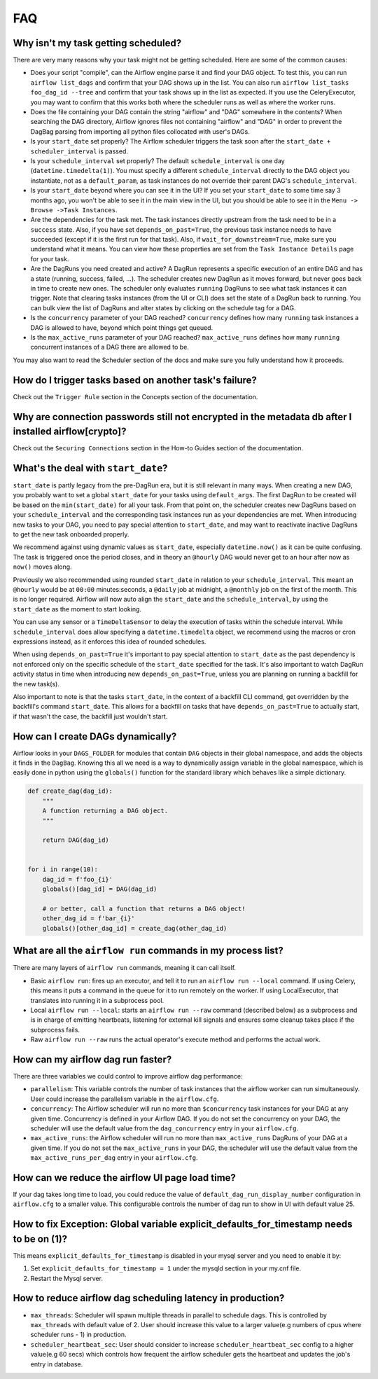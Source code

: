 ..  Licensed to the Apache Software Foundation (ASF) under one
    or more contributor license agreements.  See the NOTICE file
    distributed with this work for additional information
    regarding copyright ownership.  The ASF licenses this file
    to you under the Apache License, Version 2.0 (the
    "License"); you may not use this file except in compliance
    with the License.  You may obtain a copy of the License at

..    http://www.apache.org/licenses/LICENSE-2.0

..  Unless required by applicable law or agreed to in writing,
    software distributed under the License is distributed on an
    "AS IS" BASIS, WITHOUT WARRANTIES OR CONDITIONS OF ANY
    KIND, either express or implied.  See the License for the
    specific language governing permissions and limitations
    under the License.

FAQ
========

Why isn't my task getting scheduled?
------------------------------------

There are very many reasons why your task might not be getting scheduled.
Here are some of the common causes:

- Does your script "compile", can the Airflow engine parse it and find your
  DAG object. To test this, you can run ``airflow list_dags`` and
  confirm that your DAG shows up in the list. You can also run
  ``airflow list_tasks foo_dag_id --tree`` and confirm that your task
  shows up in the list as expected. If you use the CeleryExecutor, you
  may want to confirm that this works both where the scheduler runs as well
  as where the worker runs.

- Does the file containing your DAG contain the string "airflow" and "DAG" somewhere
  in the contents? When searching the DAG directory, Airflow ignores files not containing
  "airflow" and "DAG" in order to prevent the DagBag parsing from importing all python
  files collocated with user's DAGs.

- Is your ``start_date`` set properly? The Airflow scheduler triggers the
  task soon after the ``start_date + scheduler_interval`` is passed.

- Is your ``schedule_interval`` set properly? The default ``schedule_interval``
  is one day (``datetime.timedelta(1)``). You must specify a different ``schedule_interval``
  directly to the DAG object you instantiate, not as a ``default_param``, as task instances
  do not override their parent DAG's ``schedule_interval``.

- Is your ``start_date`` beyond where you can see it in the UI? If you
  set your ``start_date`` to some time say 3 months ago, you won't be able to see
  it in the main view in the UI, but you should be able to see it in the
  ``Menu -> Browse ->Task Instances``.

- Are the dependencies for the task met. The task instances directly
  upstream from the task need to be in a ``success`` state. Also,
  if you have set ``depends_on_past=True``, the previous task instance
  needs to have succeeded (except if it is the first run for that task).
  Also, if ``wait_for_downstream=True``, make sure you understand
  what it means.
  You can view how these properties are set from the ``Task Instance Details``
  page for your task.

- Are the DagRuns you need created and active? A DagRun represents a specific
  execution of an entire DAG and has a state (running, success, failed, ...).
  The scheduler creates new DagRun as it moves forward, but never goes back
  in time to create new ones. The scheduler only evaluates ``running`` DagRuns
  to see what task instances it can trigger. Note that clearing tasks
  instances (from the UI or CLI) does set the state of a DagRun back to
  running. You can bulk view the list of DagRuns and alter states by clicking
  on the schedule tag for a DAG.

- Is the ``concurrency`` parameter of your DAG reached? ``concurrency`` defines
  how many ``running`` task instances a DAG is allowed to have, beyond which
  point things get queued.

- Is the ``max_active_runs`` parameter of your DAG reached? ``max_active_runs`` defines
  how many ``running`` concurrent instances of a DAG there are allowed to be.

You may also want to read the Scheduler section of the docs and make
sure you fully understand how it proceeds.


How do I trigger tasks based on another task's failure?
-------------------------------------------------------

Check out the ``Trigger Rule`` section in the Concepts section of the
documentation.

Why are connection passwords still not encrypted in the metadata db after I installed airflow[crypto]?
------------------------------------------------------------------------------------------------------

Check out the ``Securing Connections`` section in the How-to Guides section of the
documentation.

What's the deal with ``start_date``?
------------------------------------

``start_date`` is partly legacy from the pre-DagRun era, but it is still
relevant in many ways. When creating a new DAG, you probably want to set
a global ``start_date`` for your tasks using ``default_args``. The first
DagRun to be created will be based on the ``min(start_date)`` for all your
task. From that point on, the scheduler creates new DagRuns based on
your ``schedule_interval`` and the corresponding task instances run as your
dependencies are met. When introducing new tasks to your DAG, you need to
pay special attention to ``start_date``, and may want to reactivate
inactive DagRuns to get the new task onboarded properly.

We recommend against using dynamic values as ``start_date``, especially
``datetime.now()`` as it can be quite confusing. The task is triggered
once the period closes, and in theory an ``@hourly`` DAG would never get to
an hour after now as ``now()`` moves along.


Previously we also recommended using rounded ``start_date`` in relation to your
``schedule_interval``. This meant an ``@hourly`` would be at ``00:00``
minutes:seconds, a ``@daily`` job at midnight, a ``@monthly`` job on the
first of the month. This is no longer required. Airflow will now auto align
the ``start_date`` and the ``schedule_interval``, by using the ``start_date``
as the moment to start looking.

You can use any sensor or a ``TimeDeltaSensor`` to delay
the execution of tasks within the schedule interval.
While ``schedule_interval`` does allow specifying a ``datetime.timedelta``
object, we recommend using the macros or cron expressions instead, as
it enforces this idea of rounded schedules.

When using ``depends_on_past=True`` it's important to pay special attention
to ``start_date`` as the past dependency is not enforced only on the specific
schedule of the ``start_date`` specified for the task. It's also
important to watch DagRun activity status in time when introducing
new ``depends_on_past=True``, unless you are planning on running a backfill
for the new task(s).

Also important to note is that the tasks ``start_date``, in the context of a
backfill CLI command, get overridden by the backfill's command ``start_date``.
This allows for a backfill on tasks that have ``depends_on_past=True`` to
actually start, if that wasn't the case, the backfill just wouldn't start.

How can I create DAGs dynamically?
----------------------------------

Airflow looks in your ``DAGS_FOLDER`` for modules that contain ``DAG`` objects
in their global namespace, and adds the objects it finds in the
``DagBag``. Knowing this all we need is a way to dynamically assign
variable in the global namespace, which is easily done in python using the
``globals()`` function for the standard library which behaves like a
simple dictionary.

.. code:: python

    def create_dag(dag_id):
        """
        A function returning a DAG object.
        """

        return DAG(dag_id)


    for i in range(10):
        dag_id = f'foo_{i}'
        globals()[dag_id] = DAG(dag_id)

        # or better, call a function that returns a DAG object!
        other_dag_id = f'bar_{i}'
        globals()[other_dag_id] = create_dag(other_dag_id)

What are all the ``airflow run`` commands in my process list?
---------------------------------------------------------------

There are many layers of ``airflow run`` commands, meaning it can call itself.

- Basic ``airflow run``: fires up an executor, and tell it to run an
  ``airflow run --local`` command. If using Celery, this means it puts a
  command in the queue for it to run remotely on the worker. If using
  LocalExecutor, that translates into running it in a subprocess pool.
- Local ``airflow run --local``: starts an ``airflow run --raw``
  command (described below) as a subprocess and is in charge of
  emitting heartbeats, listening for external kill signals
  and ensures some cleanup takes place if the subprocess fails.
- Raw ``airflow run --raw`` runs the actual operator's execute method and
  performs the actual work.


How can my airflow dag run faster?
----------------------------------

There are three variables we could control to improve airflow dag performance:

- ``parallelism``: This variable controls the number of task instances that the airflow worker can run simultaneously. User could increase the parallelism variable in the ``airflow.cfg``.
- ``concurrency``: The Airflow scheduler will run no more than ``$concurrency`` task instances for your DAG at any given time. Concurrency is defined in your Airflow DAG. If you do not set the concurrency on your DAG, the scheduler will use the default value from the ``dag_concurrency`` entry in your ``airflow.cfg``.
- ``max_active_runs``: the Airflow scheduler will run no more than ``max_active_runs`` DagRuns of your DAG at a given time. If you do not set the ``max_active_runs`` in your DAG, the scheduler will use the default value from the ``max_active_runs_per_dag`` entry in your ``airflow.cfg``.


How can we reduce the airflow UI page load time?
------------------------------------------------

If your dag takes long time to load, you could reduce the value of ``default_dag_run_display_number`` configuration in ``airflow.cfg`` to a smaller value. This configurable controls the number of dag run to show in UI with default value 25.


How to fix Exception: Global variable explicit_defaults_for_timestamp needs to be on (1)?
-----------------------------------------------------------------------------------------

This means ``explicit_defaults_for_timestamp`` is disabled in your mysql server and you need to enable it by:

#. Set ``explicit_defaults_for_timestamp = 1`` under the mysqld section in your my.cnf file.
#. Restart the Mysql server.


How to reduce airflow dag scheduling latency in production?
-----------------------------------------------------------

- ``max_threads``: Scheduler will spawn multiple threads in parallel to schedule dags. This is controlled by ``max_threads`` with default value of 2. User should increase this value to a larger value(e.g numbers of cpus where scheduler runs - 1) in production.
- ``scheduler_heartbeat_sec``: User should consider to increase ``scheduler_heartbeat_sec`` config to a higher value(e.g 60 secs) which controls how frequent the airflow scheduler gets the heartbeat and updates the job's entry in database.
